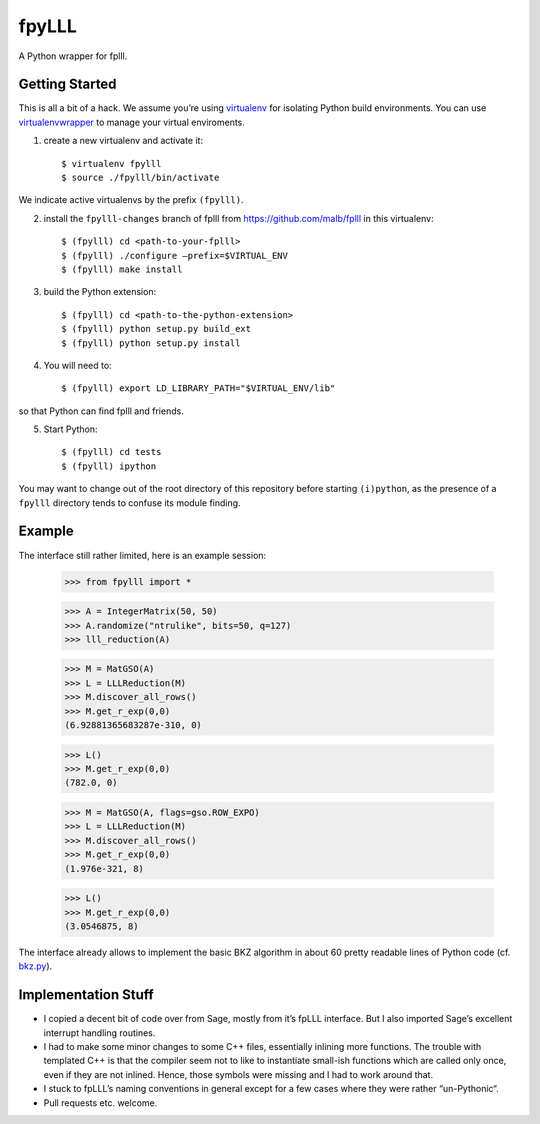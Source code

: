 fpyLLL
======

A Python wrapper for fplll.

Getting Started
---------------

This is all a bit of a hack. We assume you’re using `virtualenv <https://virtualenv.readthedocs.org/>`_ for isolating Python build environments. You can use `virtualenvwrapper <https://virtualenvwrapper.readthedocs.org/>`_ to manage your virtual enviroments.

1. create a new virtualenv and activate it::

     $ virtualenv fpylll
     $ source ./fpylll/bin/activate

We indicate active virtualenvs by the prefix ``(fpylll)``.
    
2. install the ``fpylll-changes`` branch of fplll from https://github.com/malb/fplll in this virtualenv::

     $ (fpylll) cd <path-to-your-fplll>
     $ (fpylll) ./configure –prefix=$VIRTUAL_ENV
     $ (fpylll) make install

3. build the Python extension::
       
     $ (fpylll) cd <path-to-the-python-extension>
     $ (fpylll) python setup.py build_ext
     $ (fpylll) python setup.py install

4. You will need to::

     $ (fpylll) export LD_LIBRARY_PATH="$VIRTUAL_ENV/lib"

so that Python can find fplll and friends.

5. Start Python::

     $ (fpylll) cd tests
     $ (fpylll) ipython

You may want to change out of the root directory of this repository before starting ``(i)python``, as the presence of a ``fpylll`` directory tends to confuse its module finding.

Example
-------

The interface still rather limited, here is an example session:

    >>> from fpylll import *
    
    >>> A = IntegerMatrix(50, 50)
    >>> A.randomize("ntrulike", bits=50, q=127)
    >>> lll_reduction(A)
    
    >>> M = MatGSO(A)
    >>> L = LLLReduction(M)
    >>> M.discover_all_rows()
    >>> M.get_r_exp(0,0)
    (6.92881365683287e-310, 0)
    
    >>> L()
    >>> M.get_r_exp(0,0)
    (782.0, 0)
    
    >>> M = MatGSO(A, flags=gso.ROW_EXPO)
    >>> L = LLLReduction(M)
    >>> M.discover_all_rows()
    >>> M.get_r_exp(0,0)
    (1.976e-321, 8)
    
    >>> L()
    >>> M.get_r_exp(0,0)
    (3.0546875, 8)

The interface already allows to implement the basic BKZ algorithm in about 60 pretty readable lines of Python code (cf. `bkz.py <https://github.com/malb/fpylll/blob/master/examples/bkz.py>`_).

Implementation Stuff
--------------------

- I copied a decent bit of code over from Sage, mostly from it’s fpLLL interface. But I also imported Sage’s excellent interrupt handling routines.

- I had to make some minor changes to some C++ files, essentially inlining more functions. The trouble with templated C++ is that the compiler seem not to like to instantiate small-ish functions which are called only once, even if they are not inlined. Hence, those symbols were missing and I had to work around that.

- I stuck to fpLLL’s naming conventions in general except for a few cases where they were rather “un-Pythonic“.

- Pull requests etc. welcome.

